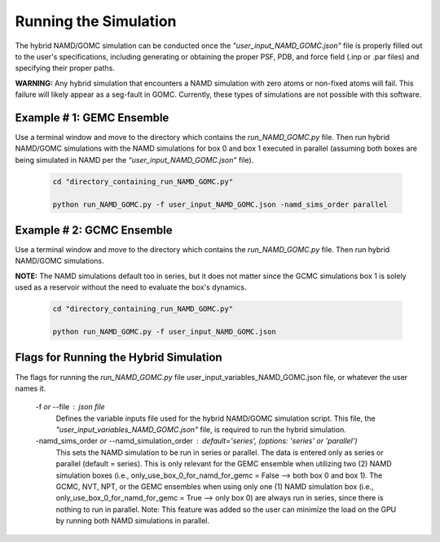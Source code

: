 Running the Simulation
===============

The hybrid NAMD/GOMC simulation can be conducted once the *"user_input_NAMD_GOMC.json"* file is properly filled out to the user's specifications, including generating or obtaining the proper PSF, PDB, and force field (.inp or .par files) and specifying their proper paths.  

**WARNING:** Any hybrid simulation that encounters a NAMD simulation with zero atoms or non-fixed atoms will fail.  This failure will likely appear as a seg-fault in GOMC.  Currently, these types of simulations are not possible with this software.

Example # 1: GEMC Ensemble
---------------

Use a terminal window and move to the directory which contains the *run_NAMD_GOMC.py* file. Then run hybrid NAMD/GOMC simulations with the NAMD simulations for box 0 and box 1 executed in parallel (assuming both boxes are being simulated in NAMD per the *“user_input_NAMD_GOMC.json”* file).

	.. code:: ipython3

   		cd "directory_containing_run_NAMD_GOMC.py"

		python run_NAMD_GOMC.py -f user_input_NAMD_GOMC.json -namd_sims_order parallel



Example # 2: GCMC Ensemble
---------------

Use a terminal window and move to the directory which contains the *run_NAMD_GOMC.py* file. Then run hybrid NAMD/GOMC simulations.  

**NOTE:** The NAMD simulations default too in series, but it does not matter since the GCMC simulations box 1 is solely used as a reservoir without the need to evaluate the box's dynamics.  

	.. code:: ipython3

   		cd "directory_containing_run_NAMD_GOMC.py"

		python run_NAMD_GOMC.py -f user_input_NAMD_GOMC.json 


Flags for Running the Hybrid Simulation
---------------

The flags for running the *run_NAMD_GOMC.py* file user_input_variables_NAMD_GOMC.json file, or whatever the user names it. 
	
	-f *or* --file : json file
		Defines the variable inputs file used for the hybrid NAMD/GOMC simulation script.
		This file, the *"user_input_variables_NAMD_GOMC.json"* file, is required 
		to run the hybrid simulation.

	-namd_sims_order *or* --namd_simulation_order : default='series',  (options: 'series' or 'parallel')
		This sets the NAMD simulation to be run in series or parallel. The data is entered only as series or parallel (default = series). This is only relevant for the GEMC ensemble when utilizing two (2) NAMD simulation boxes (i.e., only_use_box_0_for_namd_for_gemc = False  --> both box 0 and box 1). The GCMC, NVT, NPT, or the GEMC ensembles when using only one (1) NAMD simulation box (i.e., only_use_box_0_for_namd_for_gemc = True --> only box 0) are always run in series, since there is nothing to run in parallel. Note: This feature was added so the user can minimize the load on the GPU by running both NAMD simulations in parallel.
		
